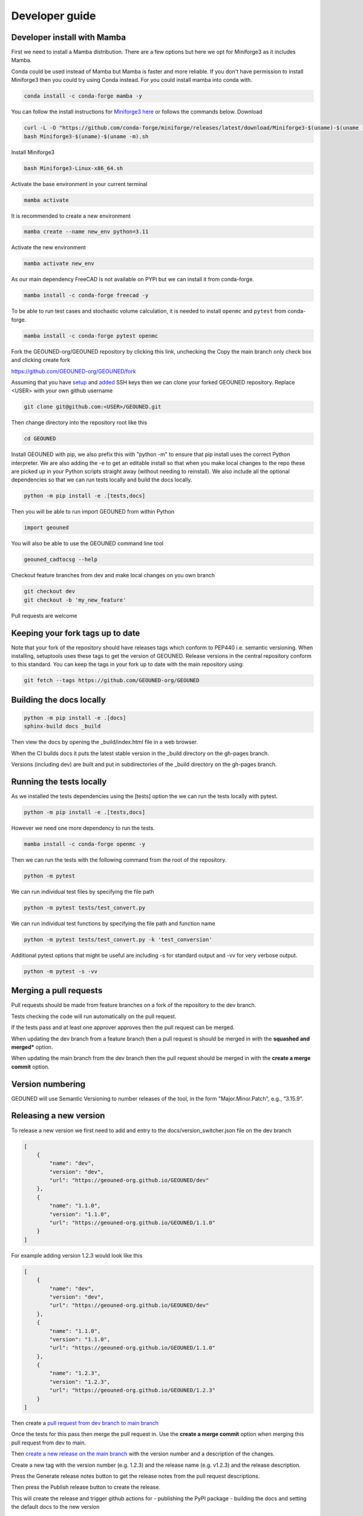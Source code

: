 Developer guide
===============

Developer install with Mamba
~~~~~~~~~~~~~~~~~~~~~~~~~~~~

First we need to install a Mamba distribution. There are a few options but here we opt for Miniforge3 as it includes Mamba.

Conda could be used instead of Mamba but Mamba is faster and more reliable. If you don't have permission to install Miniforge3 then you could try using Conda instead. For you could install mamba into conda with.

.. code-block:: sh

    conda install -c conda-forge mamba -y

You can follow the install instructions for `Miniforge3 here <https://github.com/conda-forge/miniforge>`_ or follows the commands below.
Download 

.. code-block:: sh

    curl -L -O "https://github.com/conda-forge/miniforge/releases/latest/download/Miniforge3-$(uname)-$(uname -m).sh"
    bash Miniforge3-$(uname)-$(uname -m).sh

Install Miniforge3

.. code-block:: sh

    bash Miniforge3-Linux-x86_64.sh


Activate the base environment in your current terminal

.. code-block:: sh

    mamba activate


It is recommended to create a new environment

.. code-block:: sh

    mamba create --name new_env python=3.11


Activate the new environment

.. code-block:: sh

    mamba activate new_env

As our main dependency FreeCAD is not available on PYPi but we can install it from conda-forge.

.. code-block:: sh

    mamba install -c conda-forge freecad -y

To be able to run test cases and stochastic volume calculation, it is needed to install ``openmc`` and ``pytest`` from conda-forge.

.. code-block:: sh

    mamba install -c conda-forge pytest openmc

Fork the GEOUNED-org/GEOUNED repository by clicking this link, unchecking the Copy the main branch only check box and clicking create fork

`https://github.com/GEOUNED-org/GEOUNED/fork <https://github.com/GEOUNED-org/GEOUNED/fork>`_

Assuming that you have `setup <https://docs.github.com/en/authentication/connecting-to-github-with-ssh/generating-a-new-ssh-key-and-adding-it-to-the-ssh-agent>`_ and `added <https://docs.github.com/en/authentication/connecting-to-github-with-ssh/adding-a-new-ssh-key-to-your-github-account>`_ SSH keys then we can clone your forked GEOUNED repository.
Replace <USER> with your own github username

.. code-block:: sh

    git clone git@github.com:<USER>/GEOUNED.git

Then change directory into the repository root like this

.. code-block:: sh

    cd GEOUNED

Install GEOUNED with pip, we also prefix this with "python -m" to ensure that pip install uses the correct Python interpreter.
We are also adding the -e to get an editable install so that when you make local changes to the repo these are picked up in your Python scripts straight away (without needing to reinstall).
We also include all the optional dependencies so that we can run tests locally and build the docs locally.

.. code-block:: sh

    python -m pip install -e .[tests,docs]

Then you will be able to run import GEOUNED from within Python

.. code-block:: python

    import geouned

You will also be able to use the GEOUNED command line tool

.. code-block:: bash

    geouned_cadtocsg --help

Checkout feature branches from dev and make local changes on you own branch

.. code-block:: sh

    git checkout dev
    git checkout -b 'my_new_feature'

Pull requests are welcome

Keeping your fork tags up to date
~~~~~~~~~~~~~~~~~~~~~~~~~~~~~~~~~

Note that your fork of the repository should have releases tags which conform to PEP440 i.e. semantic versioning.
When installing, setuptools uses these tags to get the version of GEOUNED.
Release versions in the central repository conform to this standard.
You can keep the tags in your fork up to date with the main repository using:

.. code-block:: sh

   git fetch --tags https://github.com/GEOUNED-org/GEOUNED


Building the docs locally
~~~~~~~~~~~~~~~~~~~~~~~~~

.. code-block:: sh
    
        python -m pip install -e .[docs]
        sphinx-build docs _build

Then view the docs by opening the _build/index.html file in a web browser.

When the CI builds docs it puts the latest stable version in the _build directory on the gh-pages branch.

Versions (including dev) are built and put in subdirectories of the _build directory on the gh-pages branch.

Running the tests locally
~~~~~~~~~~~~~~~~~~~~~~~~~

As we installed the tests dependencies using the [tests] option the we can run the tests locally with pytest.


.. code-block:: sh

    python -m pip install -e .[tests,docs]

However we need one more dependency to run the tests.

.. code-block:: sh

    mamba install -c conda-forge openmc -y

Then we can run the tests with the following command from the root of the repository.

.. code-block:: sh

    python -m pytest

We can run individual test files by specifying the file path

.. code-block:: sh

    python -m pytest tests/test_convert.py

We can run individual test functions by specifying the file path and function name

.. code-block:: sh

    python -m pytest tests/test_convert.py -k 'test_conversion'

Additional pytest options that might be useful are including -s for standard output and -vv for very verbose output.

.. code-block:: sh

    python -m pytest -s -vv

Merging a pull requests
~~~~~~~~~~~~~~~~~~~~~~~

Pull requests should be made from feature branches on a fork of the repository to the dev branch.

Tests checking the code will run automatically on the pull request.

If the tests pass and at least one approver approves then the pull request can be merged.

When updating the dev branch from a feature branch then a pull request is should be merged in with the **squashed and merged*** option.

When updating the main branch from the dev branch then the pull request should be merged in with the **create a merge commit** option.

Version numbering
~~~~~~~~~~~~~~~~~

GEOUNED will use Semantic Versioning to number releases of the tool, in the form "Major.Minor.Patch", e.g., “3.15.9”.

Releasing a new version
~~~~~~~~~~~~~~~~~~~~~~~

To release a new version we first need to add and entry to the docs/version_switcher.json file on the dev branch

.. code-block:: python

    [
        {
            "name": "dev",
            "version": "dev",
            "url": "https://geouned-org.github.io/GEOUNED/dev"
        },
        {
            "name": "1.1.0",
            "version": "1.1.0",
            "url": "https://geouned-org.github.io/GEOUNED/1.1.0"
        }
    ]

For example adding version 1.2.3 would look like this

.. code-block:: python

    [
        {
            "name": "dev",
            "version": "dev",
            "url": "https://geouned-org.github.io/GEOUNED/dev"
        },
        {
            "name": "1.1.0",
            "version": "1.1.0",
            "url": "https://geouned-org.github.io/GEOUNED/1.1.0"
        },
        {
            "name": "1.2.3",
            "version": "1.2.3",
            "url": "https://geouned-org.github.io/GEOUNED/1.2.3"
        }
    ]

Then create a `pull request from dev branch to main branch <https://github.com/GEOUNED-org/GEOUNED/compare/main...dev>`_

Once the tests for this pass then merge the pull request in. Use the **create a merge commit** option when merging this pull request from dev to main.

Then `create a new release on the main branch <https://github.com/shimwell/GEOUNED/releases/new>`_ with the version number and a description of the changes.
 
Create a new tag with the version number (e.g. 1.2.3) and the release name (e.g. v1.2.3) and the release description.

Press the Generate release notes button to get the release notes from the pull request descriptions.

Then press the Publish release button to create the release.

This will create the release and trigger github actions for 
- publishing the PyPI package
- building the docs and setting the default docs to the new version

Check the actions both pass by going to the `actions tab https://github.com/shimwell/GEOUNED/actions>`_ on the repository and checking the latest actions.

Conda Forge Releasing
~~~~~~~~~~~~~~~~~~~~~

The conda-forge package release is done after the PyPI release. This is because the conda-forge package is built from the PyPI package.

Conda Forge has a bot that generates a pull request to update the conda-forge recipe. This is done automatically when the PyPI package is released.

The pull request will be generated in the `conda-forge/GEOUNED-feedstock <https://github.com/conda-forge/geouned-feedstock/pulls>`_ repository a short while after the PyPI release.

Check the pull request and if the tests pass then merge the pull request.

A Conda Forge package will be built and released to the conda-forge channel.

Once released the package will be visible on the `conda-forge channel <https://anaconda.org/conda-forge/geouned>`_. 
